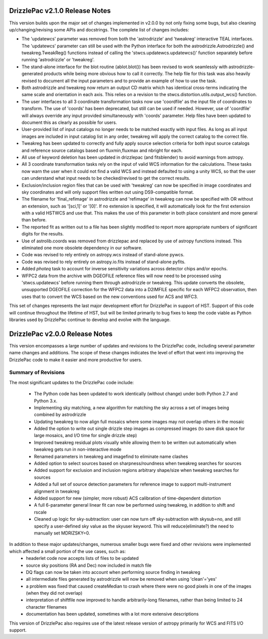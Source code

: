 .. _release_2.0.0_notes:

**************************************
DrizzlePac v2.1.0 Release Notes
**************************************
This version builds upon the major set of changes implemented in v2.0.0 by not
only fixing some bugs, but also cleaning up/changing/revising some APIs and
docstrings.  The complete list of changes includes:

- The 'updatewcs' parameter was removed from both the 'astrodrizzle' and 'tweakreg' interactive TEAL interfaces.  The 'updatewcs' parameter can still be used with the Python interface for both the astrodrizzle.Astrodrizzle() and tweakreg.TweakReg() functions instead of calling the 'stwcs.updatewcs.updatewcs()' function separately before running 'astrodrizzle' or 'tweakreg'.
- The stand-alone interface for the blot routine (ablot.blot()) has been revised to work seamlessly with astrodrizzle-generated products while being more obvious how to call it correctly. The help file for this task was also heavily revised to document all the input parameters and to provide an example of how to use the task.
- Both astrodrizzle and tweakreg now return an output CD matrix which has identical cross-terms indicating the same scale and orientation in each axis. This relies on a revision to the stwcs.distortion.utils.output_wcs() function.
- The user interfaces to all 3 coordinate transformation tasks now use 'coordfile' as the input file of coordinates to transform. The use of 'coords' has been deprecated, but still can be used if needed. However, use of 'coordfile' will always override any input provided simultaneously with 'coords' parameter.  Help files have been updated to document this as clearly as possible for users.
- User-provided list of input catalogs no longer needs to be matched exactly with input files. As long as all input images are included in input catalog list in any order, tweakreg will apply the correct catalog to the correct file.
- Tweakreg has been updated to correctly and fully apply source selection criteria for both input source catalogs and reference source catalogs based on fluxmin,fluxmax and nbright for each.
- All use of keyword deletion has been updated in drizzlepac (and fitsblender) to avoid warnings from astropy.
- All 3 coordinate transformation tasks rely on the input of valid WCS information for the calculations. These tasks now warn the user when it could not find a valid WCS and instead defaulted to using a unity WCS, so that the user can understand what input needs to be checked/revised to get the correct results.
- Exclusion/inclusion region files that can be used with 'tweakreg' can now be specified in image coordinates and sky coordinates and will only support files written out using DS9-compatible format.
- The filename for 'final_refimage' in astrodrizzle and 'refimage' in tweakreg can now be specified with OR without an extension, such as '[sci,1]' or '[0]'.  If no extension is specified, it will automatically look for the first extension with a valid HSTWCS and use that. This makes the use of this parameter in both place consistent and more general than before.
- The reported fit as written out to a file has been slightly modified to report more appropriate numbers of significant digits for the results.
- Use of astrolib.coords was removed from drizzlepac and replaced by use of astropy functions instead. This eliminated one more obsolete dependency in our software.
- Code was revised to rely entirely on astropy.wcs instead of stand-alone pywcs.
- Code was revised to rely entirely on astropy.io.fits instead of stand-alone pyfits.
- Added `photeq` task to account for inverse sensitivity variations across detector chips and/or epochs.
- WFPC2 data from the archive with DGEOFILE reference files will now need to be processed using 'stwcs.updatewcs' before running them through astrodrizzle or tweakreg.  This update converts the obsolete, unsupported DGEOFILE correction for the WFPC2 data into a D2IMFILE specific for each WFPC2 observation, then uses that to convert the WCS based on the new conventions used for ACS and WFC3.   

This set of changes represents the last major development effort for DrizzlePac in support of HST.  Support of this code will continue throughout the lifetime of HST, but will be limited primarily to bug fixes to keep the code viable as Python libraries used by DrizzlePac continue to develop and evolve with the language.


**************************************
DrizzlePac v2.0.0 Release Notes
**************************************
This version encompasses a large number of updates and revisions to the DrizzlePac code, including several parameter name changes and additions.  The scope of these changes indicates the level of effort that went into improving the DrizzlePac code to make it easier and more productive for users.

Summary of Revisions
=====================
The most significant updates to the DrizzlePac code include:

  - The Python code has been updated to work identically (without change) under both Python 2.7 and Python 3.x.
  - Implementing sky matching, a new algorithm for matching the sky across a set of images being combined by astrodrizzle
  - Updating tweakreg to now align full mosaics where some images may not overlap others in the mosaic
  - Added the option to write out single drizzle step images as compressed images (to save disk space for large mosaics, and I/O time for single drizzle step)
  - Improved tweakreg residual plots visually while allowing them to be written out automatically when tweakreg gets run in non-interactive mode
  - Renamed parameters in tweakreg and imagefind to eliminate name clashes
  - Added option to select sources based on sharpness/roundness when tweakreg searches for sources
  - Added support for exclusion and inclusion regions arbitrary shape/size when tweakreg searches for sources
  - Added a full set of source detection parameters for reference image to support multi-instrument alignment in tweakreg
  - Added support for new (simpler, more robust) ACS calibration of time-dependent distortion
  - A full 6-parameter general linear fit can now be performed using tweakreg, in addition to shift and rscale
  - Cleaned up logic for sky-subtraction: user can now turn off sky-subtraction with skysub=no, and still specify a user-defined sky value as the skyuser keyword.  This will reduce(eliminate?) the need to manually set MDRIZSKY=0.

In addition to these major updates/changes, numerous smaller bugs were fixed and other revisions were implemented which affected a small portion of the use cases, such as:
  - headerlet code now accepts lists of files to be updated
  - source sky positions (RA and Dec) now included in match file
  - DQ flags can now be taken into account when performing source finding in tweakreg
  - all intermediate files generated by astrodrizzle will now be removed when using 'clean'='yes'
  - a problem was fixed that caused createMedian to crash where there were no good pixels in one of the images (when they did not overlap)
  - interpretation of shiftfile now improved to handle arbitrarily-long filenames, rather than being limited to 24 character filenames
  - documentation has been updated, sometimes with a lot more extensive descriptions

This version of DrizzlePac also requires use of the latest release version of astropy primarily for WCS and FITS I/O support.


